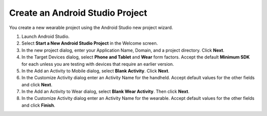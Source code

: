 .. _new_wear_app:

Create an Android Studio Project
^^^^^^^^^^^^^^^^^^^^^^^^^^^^^^^^^

You create a new wearable project using the Android Studio new project wizard. 

1. Launch Android Studio.

2. Select **Start a New Android Studio Project** in the Welcome screen.

3. In the new project dialog, enter your Application Name, Domain, and a project directory. Click **Next**.

4. In the Target Devices dialog, select **Phone and Tablet** and **Wear** form factors. Accept the default **Minimum SDK** for each unless you are testing with devices that require an earlier version.
 
5. In the Add an Activity to Mobile dialog, select **Blank Activity**. Click **Next**.

6. In the Customize Activity dialog enter an Activity Name for the handheld. Accept default values for the other fields and click **Next**.

7. In the Add an Activity to Wear dialog, select **Blank Wear Activity**. Then click **Next**.

8.  In the Customize Activity dialog enter an Activity Name for the wearable. Accept default values for the other fields and click **Finish**.
